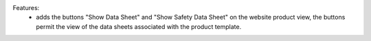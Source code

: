 Features:
 - adds the buttons "Show Data Sheet" and "Show Safety Data Sheet" on the website product view, the buttons permit the view of the data sheets associated with the product template.
